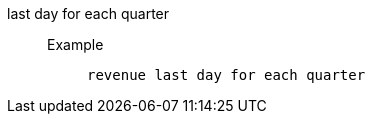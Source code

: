 [#last_day_for_each_quarter]
last day for each quarter::
Example;;
+
----
revenue last day for each quarter
----
